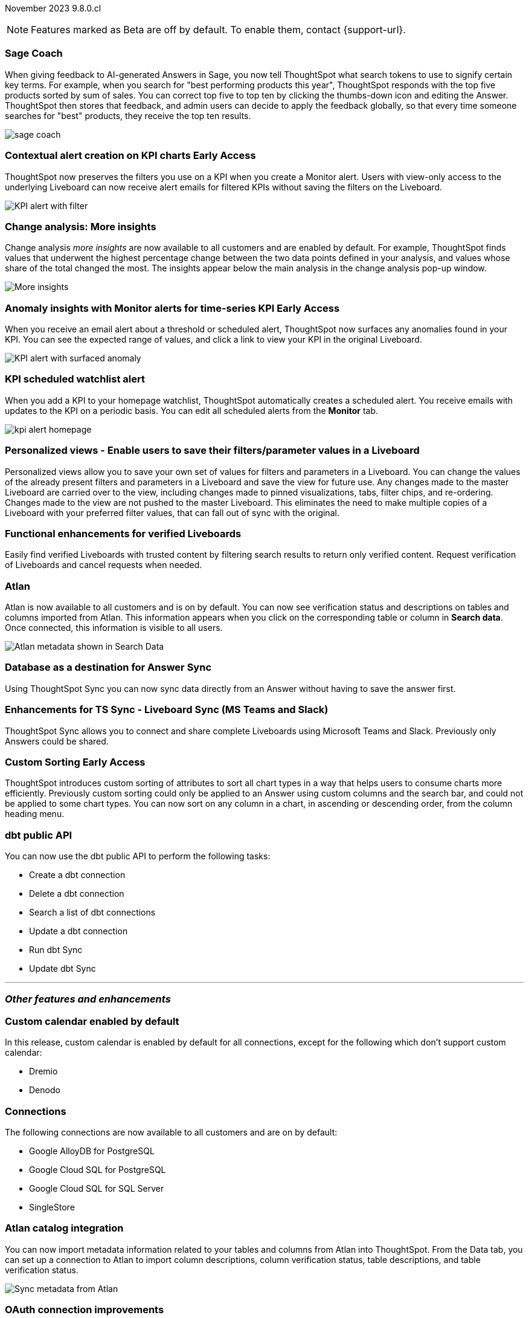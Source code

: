 ifndef::pendo-links[]
November 2023 [label label-dep]#9.8.0.cl#
endif::[]
ifdef::pendo-links[]
[month-year-whats-new]#November 2023#
[label label-dep-whats-new]#9.8.0.cl#
endif::[]

ifndef::free-trial-feature[]
NOTE: Features marked as [.badge.badge-update-note]#Beta# are off by default. To enable them, contact {support-url}.
endif::free-trial-feature[]

[#primary-9-8-0-cl]

// Business User


[#9-8-0-cl-sage-coach]
[discrete]
=== Sage Coach

// Naomi -- SCAL-154204. Santiago is waiting to confirm whether Admin users or Worksheet owners will have access to make feedback apply globally. split into two? new user experience and data workspace part.

When giving feedback to AI-generated Answers in Sage, you now tell ThoughtSpot what search tokens to use to signify certain key terms. For example, when you search for "best performing products this year", ThoughtSpot responds with the top five products sorted by sum of sales. You can correct top five to top ten by clicking the thumbs-down icon and editing the Answer. ThoughtSpot then stores that feedback, and admin users can decide to apply the feedback globally, so that every time someone searches for "best" products, they receive the top ten results.

image::sage-coach.gif[]



ifndef::pendo-links[]
[#9-8-0-cl-context]
[discrete]
=== Contextual alert creation on KPI charts [.badge.badge-early-access]#Early Access#
endif::[]
ifdef::pendo-links[]
[#9-8-0-cl-context]
[discrete]
=== Contextual alert creation on KPI charts [.badge.badge-early-access-whats-new]#Early Access#
endif::[]

// Naomi -- SCAL-127727. add a gif. ask if the filter appears in your email alerts, so users know the data they're getting is filtered. (they don't)

ThoughtSpot now preserves the filters you use on a KPI when you create a Monitor alert. Users with view-only access to the underlying Liveboard can now receive alert emails for filtered KPIs without saving the filters on the Liveboard.

image::kpi-filtered.png[KPI alert with filter]

[#9-8-0-cl-insight]
[discrete]
===  Change analysis: More insights

// Naomi -- SCAL-172513. is More insights capitalized in product?

Change analysis _more insights_ are now available to all customers and are enabled by default. For example, ThoughtSpot finds values that underwent the highest percentage change between the two data points defined in your analysis, and values whose share of the total changed the most. The insights appear below the main analysis in the change analysis pop-up window.

image::additional-insight.png[More insights]




ifndef::pendo-links[]
[#9-8-0-cl-anomaly]
[discrete]
=== Anomaly insights with Monitor alerts for time-series KPI [.badge.badge-early-access]#Early Access#
endif::[]
ifdef::pendo-links[]
[#9-8-0-cl-anomaly]
[discrete]
=== Anomaly insights with Monitor alerts for time-series KPI [.badge.badge-early-access-whats-new]#Early Access#
endif::[]

// Naomi -- SCAL-89341.

When you receive an email alert about a threshold or scheduled alert, ThoughtSpot now surfaces any anomalies found in your KPI. You can see the expected range of values, and click a link to view your KPI in the original Liveboard.

image::kpi-alert-anomaly.png[KPI alert with surfaced anomaly]

[#9-8-0-cl-watchlist]
[discrete]
=== KPI scheduled watchlist alert

// Naomi -- SCAL-177812. add image/gif. find out if there's an opt-out option. is there an admin control over the feature?

When you add a KPI to your homepage watchlist, ThoughtSpot automatically creates a scheduled alert. You receive emails with updates to the KPI on a periodic basis. You can edit all scheduled alerts from the *Monitor* tab.

image::kpi-alert-homepage.png[]

[#9-8-0-cl-view]
[discrete]
===  Personalized views - Enable users to save their filters/parameter values in a Liveboard
Personalized views allow you to save your own set of values for filters and parameters in a Liveboard. You can change the values of the already present filters and parameters in a Liveboard and save the view for future use. Any changes made to the master Liveboard are carried over to the view, including changes made to pinned visualizations, tabs, filter chips, and re-ordering. Changes made to the view are not pushed to the master Liveboard. This eliminates the need to make multiple copies of a Liveboard with your preferred filter values, that can fall out of sync with the original.
// Mary -- SCAL-163617.

////
[#9-8-0-cl-push]
[discrete]
=== Push notifications

// Naomi -- SCAL-58625. contact Arpit and Vaibhav. ask if we can access emulator. connect all mobile features under one header. added in end of November
////

////
[#9-8-0-cl-slack]
[discrete]
=== ThoughtSpot for Slack

// Naomi -- SCAL-159818.

ThoughtSpot for Slack is now available to all customers and is enabled by default. You can now ask ThoughtSpot questions using Slack. Install the ThoughtSpot Slack
app, add it to a Slack channel, and you can ask questions of your data sources in natural language. ThoughtSpot answers in chart format.

image::nls-slack.png[Slack app answers question in natural language]
////

////
[#9-8-0-cl-donut]
[discrete]
=== Donut charts

// Naomi -- SCAL-162705. put in release notes only.

ThoughtSpot has renamed pie charts as donut charts.

image::pie_chart_example.png[Donut chart example]
////

[#9-8-0-cl-verified]
[discrete]
=== Functional enhancements for verified Liveboards
Easily find verified Liveboards with trusted content by filtering search results to return only verified content. Request verification of Liveboards and cancel requests when needed.

// Mary -- SCAL-158469.




[#9-8-0-cl-tml]
[discrete]
//=== Use TML tokens to create Answer in NLS

// Mary -- SCAL-153748 - No doc needed...confirmed with Santiago


[#9-8-0-cl-atlan]
[discrete]
=== Atlan

// Naomi - SCAL-169279. think up a replacement for "metadata"

Atlan is now available to all customers and is on by default. You can now see verification status and descriptions on tables and columns imported from Atlan. This information appears when you click on the corresponding table or column in *Search data*. Once connected, this information is visible to all users.

image::catalog-integration.png[Atlan metadata shown in Search Data]

// Analyst



[#9-8-0-cl-sync]
[discrete]
=== Database as a destination for Answer Sync
Using ThoughtSpot Sync you can now sync data directly from an Answer without having to save the answer first.
// Mary - SCAL-158474.

[#9-8-0-cl-enhance]
[discrete]
=== Enhancements for TS Sync - Liveboard Sync (MS Teams and Slack)
ThoughtSpot Sync allows you to connect and share complete Liveboards using Microsoft Teams and Slack. Previously only Answers could be shared.
// Mary - SCAL-158473.

ifndef::pendo-links[]
[#9-8-0-cl-custom]
[discrete]
=== Custom Sorting [.badge.badge-early-access]#Early Access#
endif::[]
ifdef::pendo-links[]
[#9-8-0-cl-custom]
[discrete]
=== Custom Sorting [.badge.badge-early-access-whats-new]#Early Access#
endif::[]
ThoughtSpot introduces custom sorting of attributes to sort all chart types in a way that helps users to consume charts more efficiently. Previously custom sorting could only be applied to an Answer using custom columns and the search bar, and could not be applied to some chart types. You can now sort on any column in a chart, in ascending or descending order, from the column heading menu.
// Mary - SCAL-156895.

[#9-8-0-cl-sage]
[discrete]
//=== ThoughtSpot introduces Sage demos for Free Trial and Team Editions
//ThoughtSpot introduces Sage demos for Free Trial and Team Editions.
// Mary -- SCAL-160350 - No what's new required, per Aditya Chan

[#9-8-0-cl-team]
[discrete]
//=== Alert customers if they are over the user limit on Team Edition
//ThoughtSpot alerts admins when number of users exceeds the limit for Team Edition.
// Mary -- SCAL-153046 - Text approved by Aditya Chan, then requested removed since we can't target the content for only Team Edition customers.


[#9-8-0-cl-dbt]
[discrete]
===  dbt public API

// Naomi -- SCAL-132886. Waiting on Samridh

You can now use the dbt public API to perform the following tasks:

* Create a dbt connection
* Delete a dbt connection
* Search a list of dbt connections
* Update a dbt connection
* Run dbt Sync
* Update dbt Sync



////
[#9-8-0-cl-filter]
[discrete]
=== Filter data objects by connection and vice-versa

// Naomi SCAL-127410 waiting on Samridh
////

'''
[#secondary-9-8-0-cl]
[discrete]
=== _Other features and enhancements_

// Data Engineer

[#9-8-0-cl-calendar]
[discrete]
=== Custom calendar enabled by default

In this release, custom calendar is enabled by default for all connections, except for the following which don't support custom calendar:

- Dremio
- Denodo

// Mark -- SCAL-138688. mention which Connections it's not available for?

[#9-8-0-cl-connections]
[discrete]
=== Connections

// Naomi -- SCAL-166161, SCAL-166160, SCAL-166159, SCAL-164909

The following connections are now available to all customers and are on by default:

* Google AlloyDB for PostgreSQL
* Google Cloud SQL for PostgreSQL
* Google Cloud SQL for SQL Server
* SingleStore


////
[#9-8-0-cl-integration]
[discrete]
=== dbt integration: support for v1.6

// Naomi SCAL-119947. may not need what's new.
////

// IT/ Ops Engineer

[#9-8-0-cl-atlan-catalog]
[discrete]
=== Atlan catalog integration

// Naomi - SCAL-169279

You can now import metadata information related to your tables and columns from Atlan into ThoughtSpot. From the Data tab, you can set up a connection to Atlan to import column descriptions, column verification status, table descriptions, and table verification status.

image::atlan-data-governance.png[Sync metadata from Atlan]

[#9-8-0-cl-embrace]
[discrete]
=== OAuth connection improvements

// Naomi -- SCAL-160062

If you do not have a valid OAuth access token, you can now directly navigate to the OAuth authorization screen when performing one of the following actions on a connection shared with you:

** View sample data
** Create a custom SQL view
** Edit the connection
** Upload a CSV file (Snowflake connections only)


[#9-8-0-cl-IAM]
[discrete]
//=== Need a way for an admin user to resend activation mail in IAM v2

// Mary -- SCAL-148215 - Confirmed no doc needed with Aditya Gupta that this was a validation epic.

[#9-8-0-cl-orgs]
[discrete]
=== Support for deletion of Orgs - All Editions
You can now delete an Org without first removing all users, connections and objects.
// Mary -- SCAL-134057

////
[#9-8-0-cl-viz]
[discrete]
=== Remove deleted visualizations from Object Usage count

// Naomi -- SCAL-161589. article only.

The Object Usage Liveboard no longer includes objects that have been deleted. This ensures a more accurate count of objects in use on your cluster.
////

////
[#9-8-0-cl-sql]
[discrete]
=== Disable SQL passthrough functions

// Naomi -- scal-164805

Admin users can now ban passthrough functions for their cluster, to prevent SQL injection attacks. This option is available under the *Search & SpotIQ* section of the *Admin* tab.

image::sql-passthrough-enable.png[Enable or disable SQL passthrough functions]
////


ifndef::free-trial-feature[]
[discrete]
=== ThoughtSpot Everywhere

For new features and enhancements introduced in this release of ThoughtSpot Everywhere, see https://developers.thoughtspot.com/docs/?pageid=whats-new[ThoughtSpot Developer Documentation^].
endif::[]